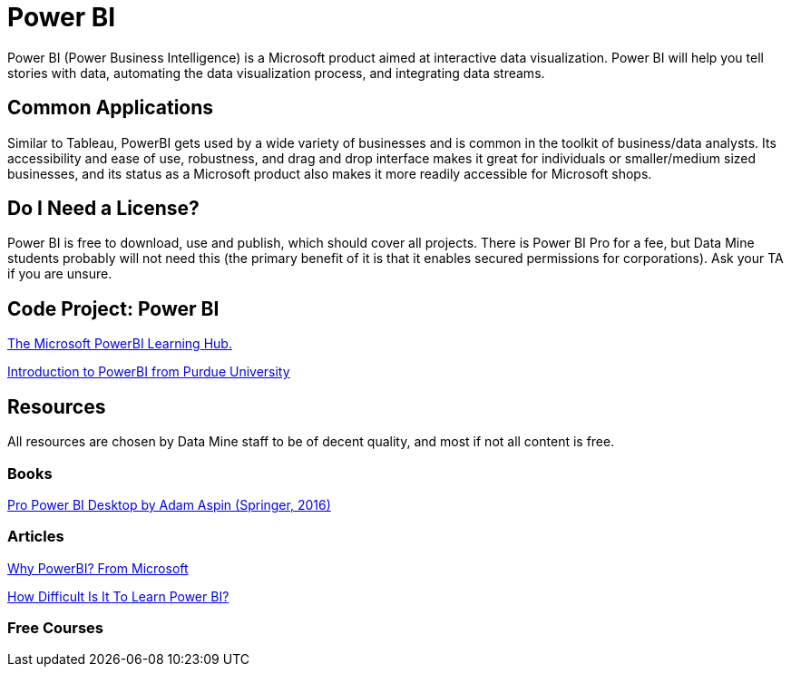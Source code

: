 = Power BI

Power BI (Power Business Intelligence) is a Microsoft product aimed at interactive data visualization. Power BI will help you tell stories with data, automating the data visualization process, and integrating data streams. 

== Common Applications

Similar to Tableau, PowerBI gets used by a wide variety of businesses and is common in the toolkit of business/data analysts. Its accessibility and ease of use, robustness, and drag and drop interface makes it great for individuals or smaller/medium sized businesses, and its status as a Microsoft product also makes it more readily accessible for Microsoft shops.

== Do I Need a License?

Power BI is free to download, use and publish, which should cover all projects. There is Power BI Pro for a fee, but Data Mine students probably will not need this (the primary benefit of it is that it enables secured permissions for corporations). Ask your TA if you are unsure.

== Code Project: Power BI 

https://powerbi.microsoft.com/en-us/learning/[The Microsoft PowerBI Learning Hub.]

https://www.purdue.edu/whin/education/powerbi/training.php[Introduction to PowerBI from Purdue University]

== Resources

All resources are chosen by Data Mine staff to be of decent quality, and most if not all content is free. 

=== Books

https://purdue.primo.exlibrisgroup.com/permalink/01PURDUE_PUWL/5imsd2/cdi_springer_books_10_1007_978_1_4842_1805_1[Pro Power BI Desktop by Adam Aspin (Springer, 2016)]

=== Articles

https://powerbi.microsoft.com/en-us/why-power-bi/[Why PowerBI? From Microsoft]

https://www.nobledesktop.com/learn/power-bi/how-difficult-is-it-to-learn-power-bi[How Difficult Is It To Learn Power BI?]

=== Free Courses    

